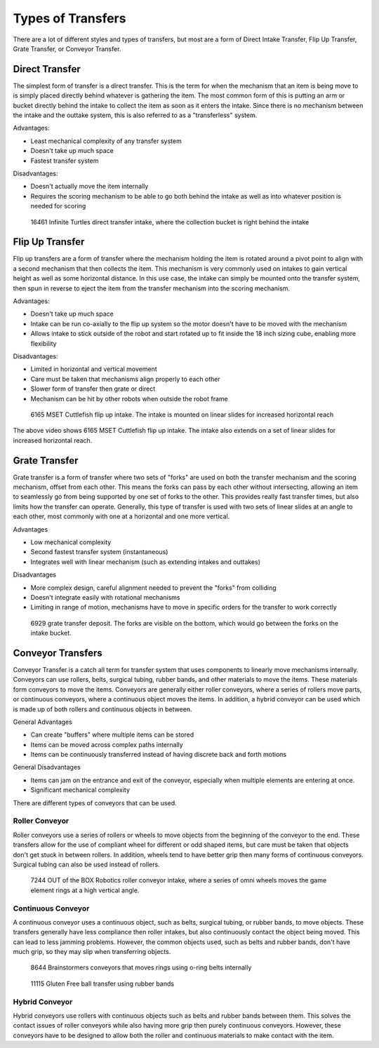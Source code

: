Types of Transfers
==================

There are a lot of different styles and types of transfers, but most are a form of Direct Intake Transfer, Flip Up Transfer, Grate Transfer, or Conveyor Transfer.

Direct Transfer
---------------

The simplest form of transfer is a direct transfer. This is the term for when the mechanism that an item is being move to is simply placed directly behind whatever is gathering the item. The most common form of this is putting an arm or bucket directly behind the intake to collect the item as soon as it enters the intake. Since there is no mechanism between the intake and the outtake system, this is also referred to as a "transferless" system.

Advantages:

- Least mechanical complexity of any transfer system
- Doesn't take up much space
- Fastest transfer system

Disadvantages:

- Doesn't actually move the item internally
- Requires the scoring mechanism to be able to go both behind the intake as well as into whatever position is needed for scoring

.. figure:: images/16461_transferless.png
   :alt: A picture of a direct transfer intake from FTC 16461, where the collection bucket is behind the intake

   16461 Infinite Turtles direct transfer intake, where the collection bucket is right behind the intake

Flip Up Transfer
----------------

Flip up transfers are a form of transfer where the mechanism holding the item is rotated around a pivot point to align with a second mechanism that then collects the item. This mechanism is very commonly used on intakes to gain vertical height as well as some horizontal distance. In this use case, the intake can simply be mounted onto the transfer system, then spun in reverse to eject the item from the transfer mechanism into the scoring mechanism.

Advantages:

- Doesn't take up much space
- Intake can be run co-axially to the flip up system so the motor doesn't have to be moved with the mechanism
- Allows intake to stick outside of the robot and start rotated up to fit inside the 18 inch sizing cube, enabling more flexibility

Disadvantages:

- Limited in horizontal and vertical movement
- Care must be taken that mechanisms align properly to each other
- Slower form of transfer then grate or direct
- Mechanism can be hit by other robots when outside the robot frame

.. figure:: images/6165_flip.gif
   :alt: 6165 extending and flip up intake

   6165 MSET Cuttlefish flip up intake. The intake is mounted on linear slides for increased horizontal reach

The above video shows 6165 MSET Cuttlefish flip up intake. The intake also extends on a set of linear slides for increased horizontal reach.

Grate Transfer
--------------

Grate transfer is a form of transfer where two sets of "forks" are used on both the transfer mechanism and the scoring mechanism, offset from each other. This means the forks can pass by each other without intersecting, allowing an item to seamlessly go from being supported by one set of forks to the other. This provides really fast transfer times, but also limits how the transfer can operate. Generally, this type of transfer is used with two sets of linear slides at an angle to each other, most commonly with one at a horizontal and one more vertical.

Advantages

- Low mechanical complexity
- Second fastest transfer system (instantaneous)
- Integrates well with linear mechanism (such as extending intakes and outtakes)

Disadvantages

- More complex design, careful alignment needed to prevent the "forks" from colliding
- Doesn't integrate easily with rotational mechanisms
- Limiting in range of motion, mechanisms have to move in specific orders for the transfer to work correctly

.. figure:: images/6929_grate.png
   :alt: 6929 grate transfer deposit, where the forks are visible

   6929 grate transfer deposit. The forks are visible on the bottom, which would go between the forks on the intake bucket.

Conveyor Transfers
------------------

Conveyor Transfer is a catch all term for transfer system that uses components to linearly move mechanisms internally. Conveyors can use rollers, belts, surgical tubing, rubber bands, and other materials to move the items. These materials form conveyors to move the items. Conveyors are generally either roller conveyors, where a series of rollers move parts, or continuous conveyors, where a continuous object moves the items. In addition, a hybrid conveyor can be used which is made up of both rollers and continuous objects in between.

General Advantages

- Can create "buffers" where multiple items can be stored
- Items can be moved across complex paths internally
- Items can be continuously transferred instead of having discrete back and forth motions

General Disadvantages

- Items can jam on the entrance and exit of the conveyor, especially when multiple elements are entering at once.
- Significant mechanical complexity

There are different types of conveyors that can be used.

Roller Conveyor
^^^^^^^^^^^^^^^

Roller conveyors use a series of rollers or wheels to move objects from the beginning of the conveyor to the end. These transfers allow for the use of compliant wheel for different or odd shaped items, but care must be taken that objects don't get stuck in between rollers. In addition, wheels tend to have better grip then many forms of continuous conveyors. Surgical tubing can also be used instead of rollers.

.. figure:: images/7244_roller.jpeg
   :alt: 7244 Roller Conveyor intake, where a series of omni wheels moves a game element verticall

   7244 OUT of the BOX Robotics roller conveyor intake, where a series of omni wheels moves the game element rings at a high vertical angle.

Continuous Conveyor
^^^^^^^^^^^^^^^^^^^

A continuous conveyor uses a continuous object, such as belts, surgical tubing, or rubber bands, to move objects. These transfers generally have less compliance then roller intakes, but also continuously contact the object being moved. This can lead to less jamming problems. However, the common objects used, such as belts and rubber bands, don't have much grip, so they may slip when transferring objects.

.. figure:: images/8644_conveyor.png
   :alt: 8644 Conveyor that uses o-ring belts to move rings internally

   8644 Brainstormers conveyors that moves rings using o-ring belts internally

.. figure:: images/dogbuilt_conveyor.png
   :alt: 11115 Ball transfer using rubber bands

   11115 Gluten Free ball transfer using rubber bands

Hybrid Conveyor
^^^^^^^^^^^^^^^

Hybrid conveyors use rollers with continuous objects such as belts and rubber bands between them. This solves the contact issues of roller conveyors while also having more grip then purely continuous conveyors. However, these conveyors have to be designed to allow both the roller and continuous materials to make contact with the item.
